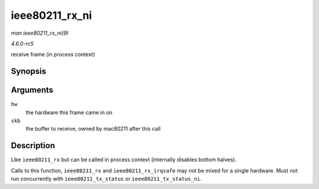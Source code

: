 .. -*- coding: utf-8; mode: rst -*-

.. _API-ieee80211-rx-ni:

===============
ieee80211_rx_ni
===============

*man ieee80211_rx_ni(9)*

*4.6.0-rc5*

receive frame (in process context)


Synopsis
========

.. c:function:: void ieee80211_rx_ni( struct ieee80211_hw * hw, struct sk_buff * skb )

Arguments
=========

``hw``
    the hardware this frame came in on

``skb``
    the buffer to receive, owned by mac80211 after this call


Description
===========

Like ``ieee80211_rx`` but can be called in process context (internally
disables bottom halves).

Calls to this function, ``ieee80211_rx`` and ``ieee80211_rx_irqsafe``
may not be mixed for a single hardware. Must not run concurrently with
``ieee80211_tx_status`` or ``ieee80211_tx_status_ni``.


.. ------------------------------------------------------------------------------
.. This file was automatically converted from DocBook-XML with the dbxml
.. library (https://github.com/return42/sphkerneldoc). The origin XML comes
.. from the linux kernel, refer to:
..
.. * https://github.com/torvalds/linux/tree/master/Documentation/DocBook
.. ------------------------------------------------------------------------------
